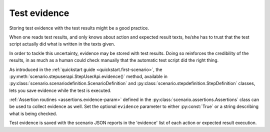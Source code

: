 .. Copyright 2020-2022 Alexis Royer <https://github.com/Alexis-ROYER/scenario>
..
.. Licensed under the Apache License, Version 2.0 (the "License");
.. you may not use this file except in compliance with the License.
.. You may obtain a copy of the License at
..
..     http://www.apache.org/licenses/LICENSE-2.0
..
.. Unless required by applicable law or agreed to in writing, software
.. distributed under the License is distributed on an "AS IS" BASIS,
.. WITHOUT WARRANTIES OR CONDITIONS OF ANY KIND, either express or implied.
.. See the License for the specific language governing permissions and
.. limitations under the License.


.. _evidence:

Test evidence
=============

Storing test evidence with the test results might be a good practice.

When one reads test results, and only knows about action and expected result texts,
he/she has to trust that the test script actually did what is written in the texts given.

In order to tackle this uncertainty, evidence may be stored with test results.
Doing so reinforces the credibility of the results,
in as much as a human could check manually that the automatic test script did the right thing.

As introduced in the :ref:`quickstart guide <quickstart.first-scenario>`,
the :py:meth:`scenario.stepuserapi.StepUserApi.evidence()` method,
available in :py:class:`scenario.scenariodefinition.ScenarioDefinition` and :py:class:`scenario.stepdefinition.StepDefinition` classes,
lets you save evidence while the test is executed.

:ref:`Assertion routines <assertions.evidence-param>` defined in the :py:class:`scenario.assertions.Assertions` class
can be used to collect evidence as well.
Set the optional ``evidence`` parameter to either :py:const:`True` or a string describing what is being checked.

Test evidence is saved with the scenario JSON reports in the 'evidence' list of each action or expected result execution.
